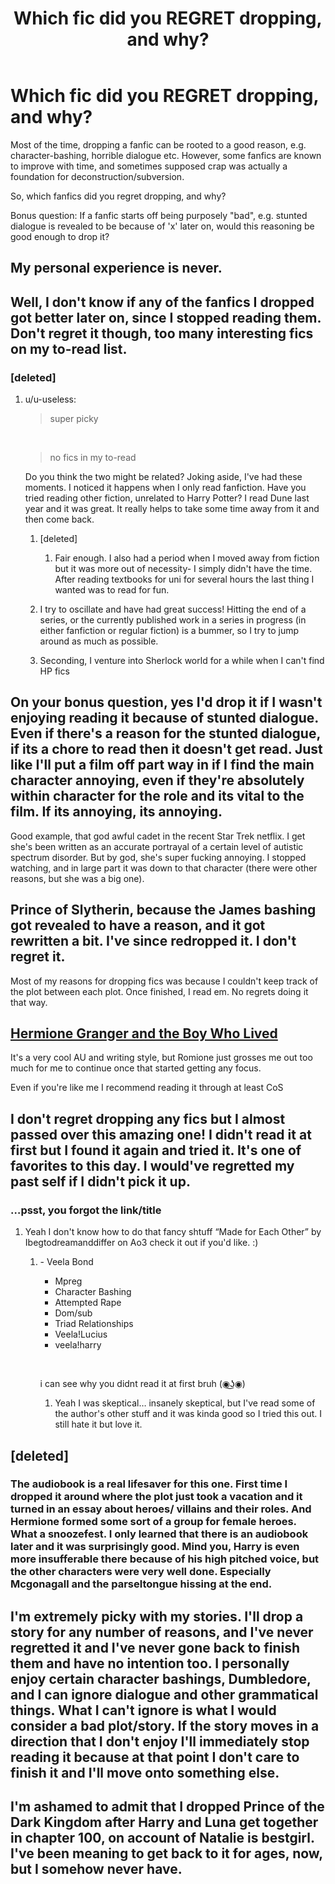 #+TITLE: Which fic did you REGRET dropping, and why?

* Which fic did you REGRET dropping, and why?
:PROPERTIES:
:Author: Dux-El52
:Score: 10
:DateUnix: 1575578761.0
:DateShort: 2019-Dec-06
:FlairText: Discussion
:END:
Most of the time, dropping a fanfic can be rooted to a good reason, e.g. character-bashing, horrible dialogue etc. However, some fanfics are known to improve with time, and sometimes supposed crap was actually a foundation for deconstruction/subversion.

So, which fanfics did you regret dropping, and why?

Bonus question: If a fanfic starts off being purposely "bad", e.g. stunted dialogue is revealed to be because of 'x' later on, would this reasoning be good enough to drop it?


** My personal experience is *never*.
:PROPERTIES:
:Author: InquisitorCOC
:Score: 39
:DateUnix: 1575578975.0
:DateShort: 2019-Dec-06
:END:


** Well, I don't know if any of the fanfics I dropped got better later on, since I stopped reading them. Don't regret it though, too many interesting fics on my to-read list.
:PROPERTIES:
:Author: 420SwagBro
:Score: 31
:DateUnix: 1575579184.0
:DateShort: 2019-Dec-06
:END:

*** [deleted]
:PROPERTIES:
:Score: 12
:DateUnix: 1575595491.0
:DateShort: 2019-Dec-06
:END:

**** u/u-useless:
#+begin_quote
  super picky
#+end_quote

​

#+begin_quote
  no fics in my to-read
#+end_quote

Do you think the two might be related? Joking aside, I've had these moments. I noticed it happens when I only read fanfiction. Have you tried reading other fiction, unrelated to Harry Potter? I read Dune last year and it was great. It really helps to take some time away from it and then come back.
:PROPERTIES:
:Author: u-useless
:Score: 5
:DateUnix: 1575622413.0
:DateShort: 2019-Dec-06
:END:

***** [deleted]
:PROPERTIES:
:Score: 3
:DateUnix: 1575671028.0
:DateShort: 2019-Dec-07
:END:

****** Fair enough. I also had a period when I moved away from fiction but it was more out of necessity- I simply didn't have the time. After reading textbooks for uni for several hours the last thing I wanted was to read for fun.
:PROPERTIES:
:Author: u-useless
:Score: 1
:DateUnix: 1575706844.0
:DateShort: 2019-Dec-07
:END:


***** I try to oscillate and have had great success! Hitting the end of a series, or the currently published work in a series in progress (in either fanfiction or regular fiction) is a bummer, so I try to jump around as much as possible.
:PROPERTIES:
:Author: Poonchow
:Score: 2
:DateUnix: 1575625261.0
:DateShort: 2019-Dec-06
:END:


***** Seconding, I venture into Sherlock world for a while when I can't find HP fics
:PROPERTIES:
:Author: knopflerpettydylan
:Score: 2
:DateUnix: 1575641960.0
:DateShort: 2019-Dec-06
:END:


** On your bonus question, yes I'd drop it if I wasn't enjoying reading it because of stunted dialogue. Even if there's a reason for the stunted dialogue, if its a chore to read then it doesn't get read. Just like I'll put a film off part way in if I find the main character annoying, even if they're absolutely within character for the role and its vital to the film. If its annoying, its annoying.

Good example, that god awful cadet in the recent Star Trek netflix. I get she's been written as an accurate portrayal of a certain level of autistic spectrum disorder. But by god, she's super fucking annoying. I stopped watching, and in large part it was down to that character (there were other reasons, but she was a big one).
:PROPERTIES:
:Score: 11
:DateUnix: 1575581128.0
:DateShort: 2019-Dec-06
:END:


** Prince of Slytherin, because the James bashing got revealed to have a reason, and it got rewritten a bit. I've since redropped it. I don't regret it.

Most of my reasons for dropping fics was because I couldn't keep track of the plot between each plot. Once finished, I read em. No regrets doing it that way.
:PROPERTIES:
:Author: Lamenardo
:Score: 6
:DateUnix: 1575618372.0
:DateShort: 2019-Dec-06
:END:


** [[https://www.tthfanfic.org/Story-30822/DianeCastle+Hermione+Granger+and+the+Boy+Who+Lived.htm][Hermione Granger and the Boy Who Lived]]

It's a very cool AU and writing style, but Romione just grosses me out too much for me to continue once that started getting any focus.

Even if you're like me I recommend reading it through at least CoS
:PROPERTIES:
:Author: QuentinQuarles
:Score: 5
:DateUnix: 1575607539.0
:DateShort: 2019-Dec-06
:END:


** I don't regret dropping any fics but I almost passed over this amazing one! I didn't read it at first but I found it again and tried it. It's one of favorites to this day. I would've regretted my past self if I didn't pick it up.
:PROPERTIES:
:Author: HydrisVanadey
:Score: 3
:DateUnix: 1575601543.0
:DateShort: 2019-Dec-06
:END:

*** ...psst, you forgot the link/title
:PROPERTIES:
:Author: vlaaivlaai
:Score: 1
:DateUnix: 1575604757.0
:DateShort: 2019-Dec-06
:END:

**** Yeah I don't know how to do that fancy shtuff “Made for Each Other” by Ibegtodreamanddiffer on Ao3 check it out if you'd like. :)
:PROPERTIES:
:Author: HydrisVanadey
:Score: 2
:DateUnix: 1575610151.0
:DateShort: 2019-Dec-06
:END:

***** - Veela Bond
- Mpreg
- Character Bashing
- Attempted Rape
- Dom/sub
- Triad Relationships
- Veela!Lucius
- veela!harry

​

i can see why you didnt read it at first bruh (◉͜ʖ◉)
:PROPERTIES:
:Author: weekdayend
:Score: 8
:DateUnix: 1575631890.0
:DateShort: 2019-Dec-06
:END:

****** Yeah I was skeptical... insanely skeptical, but I've read some of the author's other stuff and it was kinda good so I tried this out. I still hate it but love it.
:PROPERTIES:
:Author: HydrisVanadey
:Score: 2
:DateUnix: 1575661430.0
:DateShort: 2019-Dec-06
:END:


** [deleted]
:PROPERTIES:
:Score: 12
:DateUnix: 1575580461.0
:DateShort: 2019-Dec-06
:END:

*** The audiobook is a real lifesaver for this one. First time I dropped it around where the plot just took a vacation and it turned in an essay about heroes/ villains and their roles. And Hermione formed some sort of a group for female heroes. What a snoozefest. I only learned that there is an audiobook later and it was surprisingly good. Mind you, Harry is even more insufferable there because of his high pitched voice, but the other characters were very well done. Especially Mcgonagall and the parseltongue hissing at the end.
:PROPERTIES:
:Author: u-useless
:Score: 5
:DateUnix: 1575581264.0
:DateShort: 2019-Dec-06
:END:


** I'm extremely picky with my stories. I'll drop a story for any number of reasons, and I've never regretted it and I've never gone back to finish them and have no intention too. I personally enjoy certain character bashings, Dumbledore, and I can ignore dialogue and other grammatical things. What I can't ignore is what I would consider a bad plot/story. If the story moves in a direction that I don't enjoy I'll immediately stop reading it because at that point I don't care to finish it and I'll move onto something else.
:PROPERTIES:
:Author: DarkLordRowan
:Score: 1
:DateUnix: 1575582112.0
:DateShort: 2019-Dec-06
:END:


** I'm ashamed to admit that I dropped Prince of the Dark Kingdom after Harry and Luna get together in chapter 100, on account of Natalie is bestgirl. I've been meaning to get back to it for ages, now, but I somehow never have.
:PROPERTIES:
:Author: DeliSoupItExplodes
:Score: 1
:DateUnix: 1575892242.0
:DateShort: 2019-Dec-09
:END:

